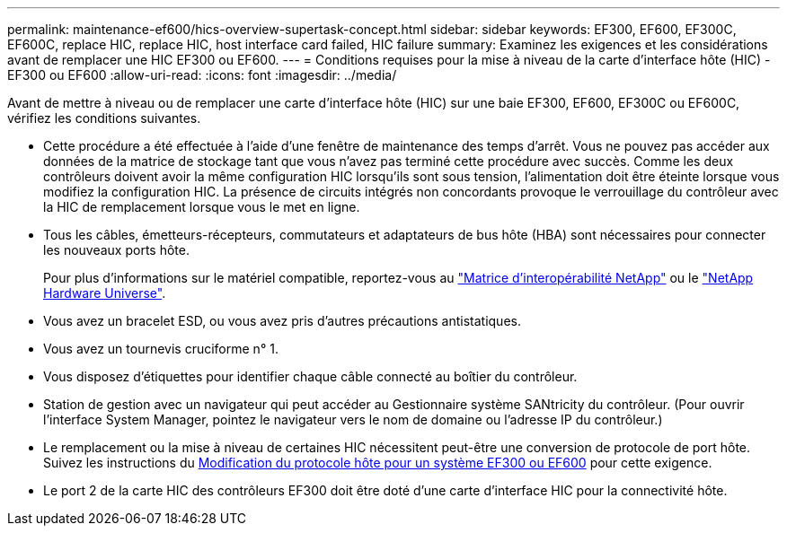 ---
permalink: maintenance-ef600/hics-overview-supertask-concept.html 
sidebar: sidebar 
keywords: EF300, EF600, EF300C, EF600C, replace HIC, replace HIC, host interface card failed, HIC failure 
summary: Examinez les exigences et les considérations avant de remplacer une HIC EF300 ou EF600. 
---
= Conditions requises pour la mise à niveau de la carte d'interface hôte (HIC) - EF300 ou EF600
:allow-uri-read: 
:icons: font
:imagesdir: ../media/


[role="lead"]
Avant de mettre à niveau ou de remplacer une carte d'interface hôte (HIC) sur une baie EF300, EF600, EF300C ou EF600C, vérifiez les conditions suivantes.

* Cette procédure a été effectuée à l'aide d'une fenêtre de maintenance des temps d'arrêt. Vous ne pouvez pas accéder aux données de la matrice de stockage tant que vous n'avez pas terminé cette procédure avec succès. Comme les deux contrôleurs doivent avoir la même configuration HIC lorsqu'ils sont sous tension, l'alimentation doit être éteinte lorsque vous modifiez la configuration HIC. La présence de circuits intégrés non concordants provoque le verrouillage du contrôleur avec la HIC de remplacement lorsque vous le met en ligne.
* Tous les câbles, émetteurs-récepteurs, commutateurs et adaptateurs de bus hôte (HBA) sont nécessaires pour connecter les nouveaux ports hôte.
+
Pour plus d'informations sur le matériel compatible, reportez-vous au https://mysupport.netapp.com/NOW/products/interoperability["Matrice d'interopérabilité NetApp"^] ou le http://hwu.netapp.com/home.aspx["NetApp Hardware Universe"^].

* Vous avez un bracelet ESD, ou vous avez pris d'autres précautions antistatiques.
* Vous avez un tournevis cruciforme n° 1.
* Vous disposez d'étiquettes pour identifier chaque câble connecté au boîtier du contrôleur.
* Station de gestion avec un navigateur qui peut accéder au Gestionnaire système SANtricity du contrôleur. (Pour ouvrir l'interface System Manager, pointez le navigateur vers le nom de domaine ou l'adresse IP du contrôleur.)
* Le remplacement ou la mise à niveau de certaines HIC nécessitent peut-être une conversion de protocole de port hôte. Suivez les instructions du xref:hpp-change-supertask-task.html[Modification du protocole hôte pour un système EF300 ou EF600] pour cette exigence.
* Le port 2 de la carte HIC des contrôleurs EF300 doit être doté d'une carte d'interface HIC pour la connectivité hôte.

